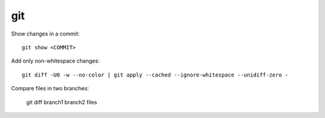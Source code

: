 git
===

Show changes in a commit::

    git show <COMMIT>

Add only non-whitespace changes::

    git diff -U0 -w --no-color | git apply --cached --ignore-whitespace --unidiff-zero -

Compare files in two branches:

    git diff branch1 branch2 files
